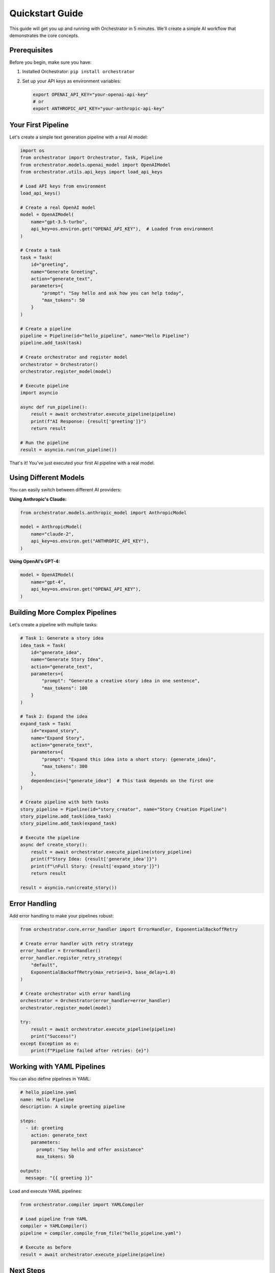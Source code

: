 Quickstart Guide
===============

This guide will get you up and running with Orchestrator in 5 minutes. We'll create a simple AI workflow that demonstrates the core concepts.

Prerequisites
-------------

Before you begin, make sure you have:

1. Installed Orchestrator: ``pip install orchestrator``
2. Set up your API keys as environment variables:

   .. code-block:: bash

      export OPENAI_API_KEY="your-openai-api-key"
      # or
      export ANTHROPIC_API_KEY="your-anthropic-api-key"

Your First Pipeline
-------------------

Let's create a simple text generation pipeline with a real AI model:

.. code-block:: python

   import os
   from orchestrator import Orchestrator, Task, Pipeline
   from orchestrator.models.openai_model import OpenAIModel
   from orchestrator.utils.api_keys import load_api_keys
   
   # Load API keys from environment
   load_api_keys()
   
   # Create a real OpenAI model
   model = OpenAIModel(
       name="gpt-3.5-turbo",
       api_key=os.environ.get("OPENAI_API_KEY"),  # Loaded from environment
   )
   
   # Create a task
   task = Task(
       id="greeting",
       name="Generate Greeting",
       action="generate_text",
       parameters={
           "prompt": "Say hello and ask how you can help today",
           "max_tokens": 50
       }
   )
   
   # Create a pipeline
   pipeline = Pipeline(id="hello_pipeline", name="Hello Pipeline")
   pipeline.add_task(task)
   
   # Create orchestrator and register model
   orchestrator = Orchestrator()
   orchestrator.register_model(model)
   
   # Execute pipeline
   import asyncio
   
   async def run_pipeline():
       result = await orchestrator.execute_pipeline(pipeline)
       print(f"AI Response: {result['greeting']}")
       return result
   
   # Run the pipeline
   result = asyncio.run(run_pipeline())

That's it! You've just executed your first AI pipeline with a real model.

Using Different Models
----------------------

You can easily switch between different AI providers:

**Using Anthropic's Claude:**

.. code-block:: python

   from orchestrator.models.anthropic_model import AnthropicModel
   
   model = AnthropicModel(
       name="claude-2",
       api_key=os.environ.get("ANTHROPIC_API_KEY"),
   )

**Using OpenAI's GPT-4:**

.. code-block:: python

   model = OpenAIModel(
       name="gpt-4",
       api_key=os.environ.get("OPENAI_API_KEY"),
   )

Building More Complex Pipelines
-------------------------------

Let's create a pipeline with multiple tasks:

.. code-block:: python

   # Task 1: Generate a story idea
   idea_task = Task(
       id="generate_idea",
       name="Generate Story Idea",
       action="generate_text",
       parameters={
           "prompt": "Generate a creative story idea in one sentence",
           "max_tokens": 100
       }
   )
   
   # Task 2: Expand the idea
   expand_task = Task(
       id="expand_story",
       name="Expand Story",
       action="generate_text",
       parameters={
           "prompt": "Expand this idea into a short story: {generate_idea}",
           "max_tokens": 300
       },
       dependencies=["generate_idea"]  # This task depends on the first one
   )
   
   # Create pipeline with both tasks
   story_pipeline = Pipeline(id="story_creator", name="Story Creation Pipeline")
   story_pipeline.add_task(idea_task)
   story_pipeline.add_task(expand_task)
   
   # Execute the pipeline
   async def create_story():
       result = await orchestrator.execute_pipeline(story_pipeline)
       print(f"Story Idea: {result['generate_idea']}")
       print(f"\nFull Story: {result['expand_story']}")
       return result
   
   result = asyncio.run(create_story())

Error Handling
--------------

Add error handling to make your pipelines robust:

.. code-block:: python

   from orchestrator.core.error_handler import ErrorHandler, ExponentialBackoffRetry
   
   # Create error handler with retry strategy
   error_handler = ErrorHandler()
   error_handler.register_retry_strategy(
       "default",
       ExponentialBackoffRetry(max_retries=3, base_delay=1.0)
   )
   
   # Create orchestrator with error handling
   orchestrator = Orchestrator(error_handler=error_handler)
   orchestrator.register_model(model)
   
   try:
       result = await orchestrator.execute_pipeline(pipeline)
       print("Success!")
   except Exception as e:
       print(f"Pipeline failed after retries: {e}")

Working with YAML Pipelines
---------------------------

You can also define pipelines in YAML:

.. code-block:: yaml

   # hello_pipeline.yaml
   name: Hello Pipeline
   description: A simple greeting pipeline
   
   steps:
     - id: greeting
       action: generate_text
       parameters:
         prompt: "Say hello and offer assistance"
         max_tokens: 50
   
   outputs:
     message: "{{ greeting }}"

Load and execute YAML pipelines:

.. code-block:: python

   from orchestrator.compiler import YAMLCompiler
   
   # Load pipeline from YAML
   compiler = YAMLCompiler()
   pipeline = compiler.compile_from_file("hello_pipeline.yaml")
   
   # Execute as before
   result = await orchestrator.execute_pipeline(pipeline)

Next Steps
----------

Now that you've created your first pipelines:

1. **Explore Advanced Features:**
   
   - :doc:`Conditional task execution <../tutorials/conditional_execution>`
   - :doc:`Parallel task processing <../tutorials/parallel_processing>`
   - :doc:`State management and checkpointing <../tutorials/state_management>`

2. **Build Real Applications:**
   
   - Content generation systems
   - Data analysis pipelines
   - Multi-agent workflows
   - Research automation tools

3. **Learn Best Practices:**
   
   - :doc:`Error handling strategies <../best_practices/error_handling>`
   - :doc:`Performance optimization <../best_practices/performance>`
   - :doc:`Security considerations <../best_practices/security>`

Remember: Always use real API keys and models to ensure your pipelines work with actual AI services!